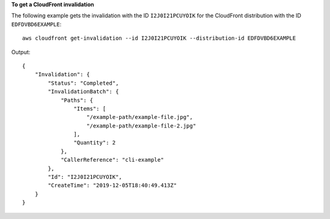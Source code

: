 **To get a CloudFront invalidation**

The following example gets the invalidation with the ID ``I2J0I21PCUYOIK`` for
the CloudFront distribution with the ID ``EDFDVBD6EXAMPLE``::

    aws cloudfront get-invalidation --id I2J0I21PCUYOIK --distribution-id EDFDVBD6EXAMPLE

Output::

    {
        "Invalidation": {
            "Status": "Completed",
            "InvalidationBatch": {
                "Paths": {
                    "Items": [
                        "/example-path/example-file.jpg",
                        "/example-path/example-file-2.jpg"
                    ],
                    "Quantity": 2
                },
                "CallerReference": "cli-example"
            },
            "Id": "I2J0I21PCUYOIK",
            "CreateTime": "2019-12-05T18:40:49.413Z"
        }
    }
